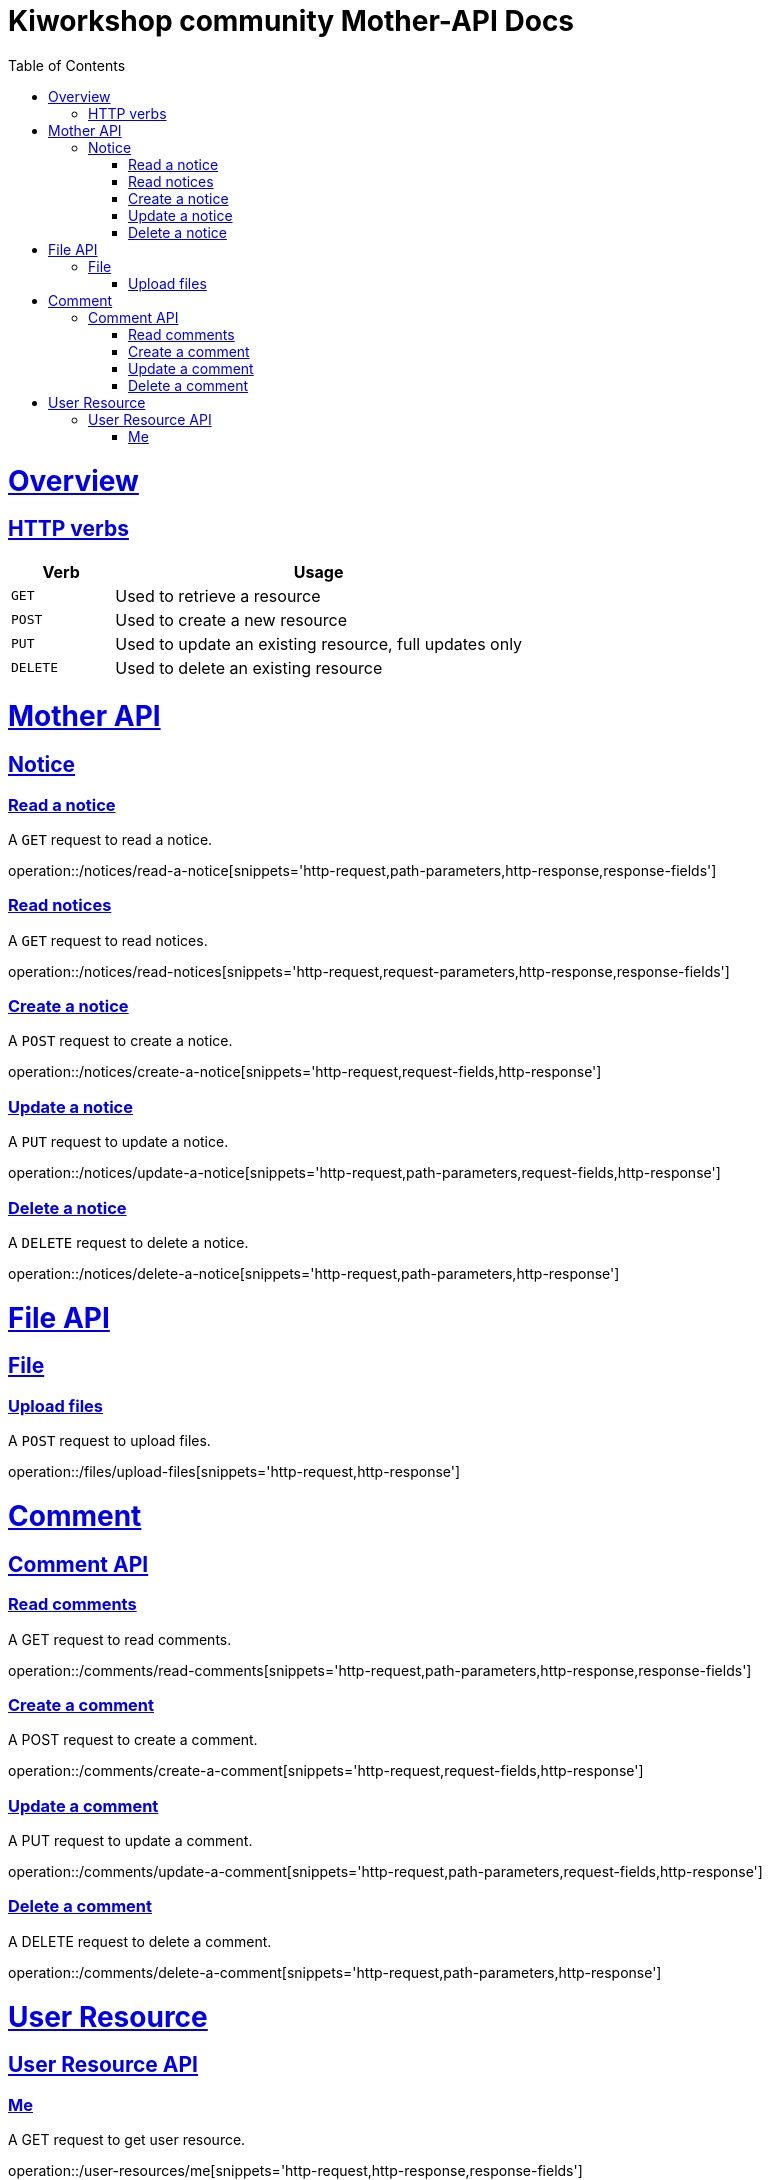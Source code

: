 = Kiworkshop community Mother-API Docs
:doctype: book
:icons: font
:source-highlighter: highlightjs
:toc: left
:toclevels: 2
:sectlinks:

[[overview]]
= Overview

[[overview-http-verbs]]
== HTTP verbs
[cols="20%,80%"]
|===
| Verb | Usage

| `GET`
| Used to retrieve a resource

| `POST`
| Used to create a new resource

| `PUT`
| Used to update an existing resource, full updates only

| `DELETE`
| Used to delete an existing resource
|===

= Mother API

[[resources-notice]]
== Notice

[[resource-myangPost-notice]]

=== Read a notice
A `GET` request to read a notice.

operation::/notices/read-a-notice[snippets='http-request,path-parameters,http-response,response-fields']

=== Read notices
A `GET` request to read notices.

operation::/notices/read-notices[snippets='http-request,request-parameters,http-response,response-fields']

=== Create a notice
A `POST` request to create a notice.

operation::/notices/create-a-notice[snippets='http-request,request-fields,http-response']

=== Update a notice
A `PUT` request to update a notice.

operation::/notices/update-a-notice[snippets='http-request,path-parameters,request-fields,http-response']

=== Delete a notice
A `DELETE` request to delete a notice.

operation::/notices/delete-a-notice[snippets='http-request,path-parameters,http-response']

= File API

[[resources-files]]
== File

[[resource-upload-files]]

=== Upload files
A `POST` request to upload files.

operation::/files/upload-files[snippets='http-request,http-response']

= Comment

[[resources-comment]]
== Comment API

[[resource-myangPost-comment]]

=== Read comments
A GET request to read comments.

operation::/comments/read-comments[snippets='http-request,path-parameters,http-response,response-fields']

=== Create a comment
A POST request to create a comment.

operation::/comments/create-a-comment[snippets='http-request,request-fields,http-response']

=== Update a comment
A PUT request to update a comment.

operation::/comments/update-a-comment[snippets='http-request,path-parameters,request-fields,http-response']

=== Delete a comment
A DELETE request to delete a comment.

operation::/comments/delete-a-comment[snippets='http-request,path-parameters,http-response']

= User Resource

[[resources-user-resource]]
== User Resource API

[[resource-user-resource]]

=== Me
A GET request to get user resource.

operation::/user-resources/me[snippets='http-request,http-response,response-fields']
